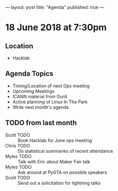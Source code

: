 ---
layout: post
title: "Agenda"
published: true
---

* 18 June 2018 at 7:30pm

** Location

- Hacklab

** Agenda Topics

 - Timing/Location of next Ops meeting
 - Upcoming Meetings
 - ICANN material from Gord
 - Active planning of Linux In The Park
 - Write next month's agenda.

** TODO from last month
 - Scott TODO :: Book Hacklab for June ops meeting
 - Chris TODO :: Do statistical summaries of recent attendance
 - Myles TODO :: Talk with Eric about Maker Fair talk
 - Myles TODO :: Ask around at PyGTA on possible speakers
 - Scott TODO :: Send out a solicitation for lightning talks
